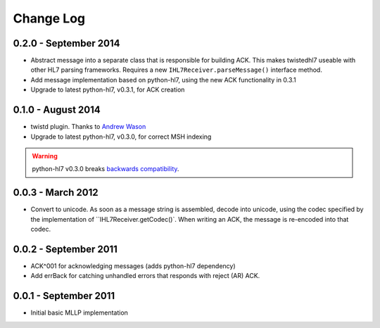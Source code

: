 ==========
Change Log
==========

0.2.0 - September 2014
======================

* Abstract message into a separate class that is responsible for building ACK.
  This makes twistedhl7 useable with other HL7 parsing frameworks.
  Requires a new ``IHL7Receiver.parseMessage()`` interface method.
* Add message implementation based on python-hl7, using the new ACK functionality in 0.3.1
* Upgrade to latest python-hl7, v0.3.1, for ACK creation

0.1.0 - August 2014
===================

* twistd plugin.  Thanks to `Andrew Wason <https://github.com/rectalogic>`_
* Upgrade to latest python-hl7, v0.3.0, for correct MSH indexing

.. warning::

   python-hl7 v0.3.0 breaks `backwards compatibility
   <http://python-hl7.readthedocs.org/en/latest/changelog.html#changelog-0-3-0>`_.

0.0.3 - March 2012
==================

* Convert to unicode.  As soon as a message string is assembled, decode into
  unicode, using the codec specified by the implementation of
  ``IHL7Receiver.getCodec()`.  When writing an ACK, the message is re-encoded
  into that codec.

0.0.2 - September 2011
======================

* ACK^001 for acknowledging messages (adds python-hl7 dependency)
* Add errBack for catching unhandled errors that responds with reject (AR) ACK.

0.0.1 - September 2011
======================

* Initial basic MLLP implementation
